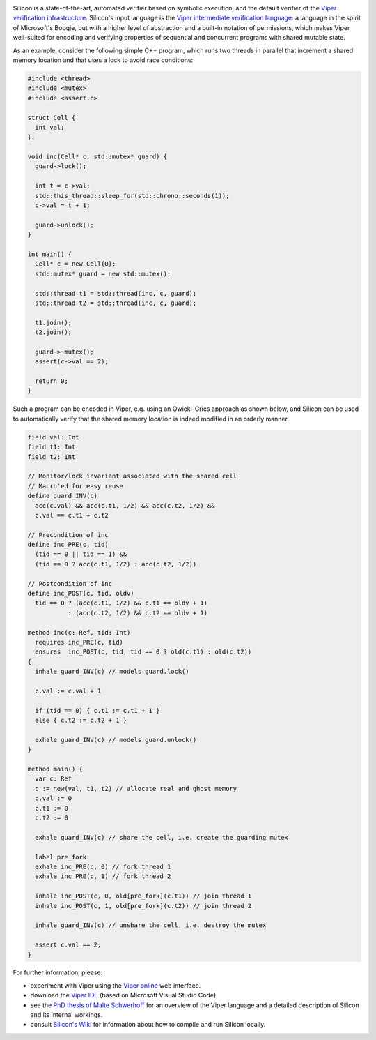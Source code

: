 .. image:: https://bitbucket.org/viperproject/silicon/raw/tip/docs/logo_name.png
   :alt: Silicon logo

Silicon is a state-of-the-art, automated verifier based on symbolic execution,
and the default verifier of the
`Viper verification infrastructure <http://www.pm.inf.ethz.ch/research/viper.html>`_.
Silicon's input language is the
`Viper intermediate verification language <http://pm.inf.ethz.ch/publications/getpdf.php?bibname=Own&id=MuellerSchwerhoffSummers16.pdf>`_:
a language in the spirit of Microsoft's Boogie, but with a higher level of 
abstraction and a built-in notation of permissions, which makes Viper well-suited
for encoding and verifying properties of sequential and concurrent programs with
shared mutable state.

As an example, consider the following simple C++ program, which runs two threads in parallel that increment a shared memory location and that uses a lock to avoid race conditions:

.. code:: c++

    #include <thread>
    #include <mutex>
    #include <assert.h>
    
    struct Cell {
      int val;
    };

    void inc(Cell* c, std::mutex* guard) {
      guard->lock();
      
      int t = c->val;
      std::this_thread::sleep_for(std::chrono::seconds(1));
      c->val = t + 1;
      
      guard->unlock();
    }

    int main() {
      Cell* c = new Cell{0};
      std::mutex* guard = new std::mutex();
     
      std::thread t1 = std::thread(inc, c, guard);
      std::thread t2 = std::thread(inc, c, guard);

      t1.join();
      t2.join();
      
      guard->~mutex();
      assert(c->val == 2);

      return 0;
    }

Such a program can be encoded in Viper,
e.g. using an Owicki-Gries approach as shown below,
and Silicon can be used to automatically verify that the shared memory location
is indeed modified in an orderly manner.

.. code:: text

    field val: Int
    field t1: Int
    field t2: Int

    // Monitor/lock invariant associated with the shared cell
    // Macro'ed for easy reuse
    define guard_INV(c)
      acc(c.val) && acc(c.t1, 1/2) && acc(c.t2, 1/2) &&
      c.val == c.t1 + c.t2

    // Precondition of inc
    define inc_PRE(c, tid)
      (tid == 0 || tid == 1) &&
      (tid == 0 ? acc(c.t1, 1/2) : acc(c.t2, 1/2))
      
    // Postcondition of inc
    define inc_POST(c, tid, oldv)
      tid == 0 ? (acc(c.t1, 1/2) && c.t1 == oldv + 1)
               : (acc(c.t2, 1/2) && c.t2 == oldv + 1)
               
    method inc(c: Ref, tid: Int)
      requires inc_PRE(c, tid)
      ensures  inc_POST(c, tid, tid == 0 ? old(c.t1) : old(c.t2))
    {
      inhale guard_INV(c) // models guard.lock()
      
      c.val := c.val + 1
      
      if (tid == 0) { c.t1 := c.t1 + 1 }
      else { c.t2 := c.t2 + 1 }
      
      exhale guard_INV(c) // models guard.unlock()
    }

    method main() {
      var c: Ref
      c := new(val, t1, t2) // allocate real and ghost memory
      c.val := 0
      c.t1 := 0
      c.t2 := 0
      
      exhale guard_INV(c) // share the cell, i.e. create the guarding mutex
      
      label pre_fork
      exhale inc_PRE(c, 0) // fork thread 1
      exhale inc_PRE(c, 1) // fork thread 2
      
      inhale inc_POST(c, 0, old[pre_fork](c.t1)) // join thread 1
      inhale inc_POST(c, 1, old[pre_fork](c.t2)) // join thread 2
      
      inhale guard_INV(c) // unshare the cell, i.e. destroy the mutex
      
      assert c.val == 2;
    }

For further information, please:

* experiment with Viper using the
  `Viper online <http://viper.ethz.ch/examples/>`_
  web interface.

* download the
  `Viper IDE <http://www.pm.inf.ethz.ch/research/viper/downloads.html>`_
  (based on Microsoft Visual Studio Code).
  
* see the
  `PhD thesis of Malte Schwerhoff <http://pm.inf.ethz.ch/publications/getpdf.php?bibname=Own&id=Schwerhoff16.pdf>`_
  for an overview of the Viper language and a detailed description of Silicon and
  its internal workings.

* consult
  `Silicon's Wiki <https://bitbucket.org/viperproject/silicon/wiki/>`_
  for information about how to compile and run Silicon locally.

